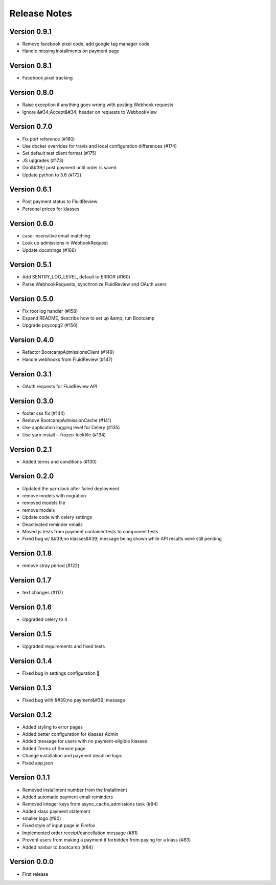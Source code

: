 Release Notes
=============

Version 0.9.1
-------------

- Remove facebook pixel code, add google tag manager code
- Handle missing installments on payment page

Version 0.8.1
-------------

- Facebook pixel tracking

Version 0.8.0
-------------

- Raise exception if anything goes wrong with posting Webhook requests
- Ignore &#34;Accept&#34; header on requests to WebhookView

Version 0.7.0
-------------

- Fix port reference (#180)
- Use docker overrides for travis and local configuration differences (#174)
- Set default test client format (#175)
- JS upgrades (#173)
- Don&#39;t post payment until order is saved
- Update python to 3.6 (#172)

Version 0.6.1
-------------

- Post payment status to FluidReview
- Personal prices for klasses

Version 0.6.0
-------------

- case-insensitive email matching
- Look up admissions in WebhookRequest
- Update docstrings (#166)

Version 0.5.1
-------------

- Add SENTRY_LOG_LEVEL, default to ERROR (#160)
- Parse WebhookRequests, synchronize FluidReview and OAuth users

Version 0.5.0
-------------

- Fix root log handler (#158)
- Expand README, describe how to set up &amp; run Bootcamp
- Upgrade psycopg2 (#156)

Version 0.4.0
-------------

- Refactor BootcampAdmissionsClient (#149)
- Handle webhooks from FluidReview (#147)

Version 0.3.1
-------------

- OAuth requests for FluidReview API

Version 0.3.0
-------------

- footer css fix (#144)
- Remove BootcampAdmissionCache (#141)
- Use application logging level for Celery (#135)
- Use yarn install --frozen-lockfile (#134)

Version 0.2.1
-------------

- Added terms and conditions (#130)

Version 0.2.0
-------------

- Updated the yarn.lock after failed deployment
- remove models with migration
- removed models file
- remove models
- Update code with celery settings
- Deactivated reminder emails
- Moved js tests from payment container tests to component tests
- Fixed bug w/ &#39;no klasses&#39; message being shown while API results were still pending

Version 0.1.8
-------------

- remove stray period (#122)

Version 0.1.7
-------------

- text changes (#117)

Version 0.1.6
-------------

- Upgraded celery to 4

Version 0.1.5
-------------

- Upgraded requirements and fixed tests

Version 0.1.4
-------------

- Fixed bug in settings configuration 🤦

Version 0.1.3
-------------

- Fixed bug with &#39;no payment&#39; message

Version 0.1.2
-------------

- Added styling to error pages
- Added better configuration for klasses Admin
- Added message for users with no payment-eligible klasses
- Added Terms of Service page
- Change installation and payment deadline logic
- Fixed app.json

Version 0.1.1
-------------

- Removed installment number from the Installment
- Added automatic payment email reminders
- Removed integer keys from async_cache_admissions task (#94)
- Added klass payment statement
- smaller logo (#90)
- Fixed style of input page in Firefox
- Implemented order receipt/cancellation message (#81)
- Prevent users from making a payment if forbidden from paying for a klass (#83)
- Added navbar to bootcamp (#84)

Version 0.0.0
--------------

- First release

